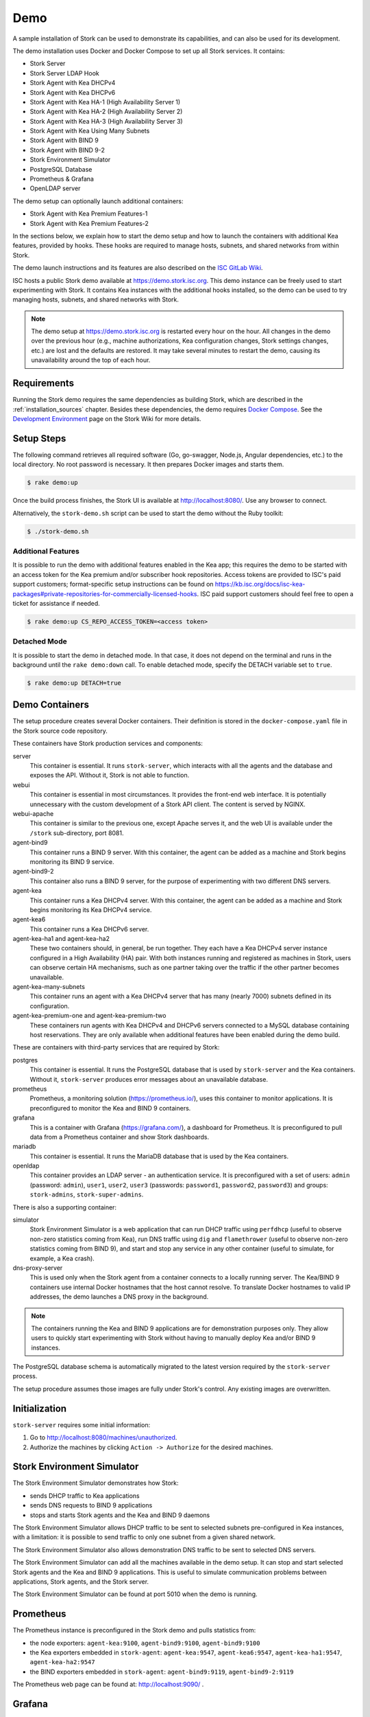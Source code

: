 .. _demo:

Demo
====

A sample installation of Stork can be used to demonstrate its
capabilities, and can also be used for its development.

The demo installation uses Docker and Docker Compose to set up all
Stork services. It contains:

- Stork Server
- Stork Server LDAP Hook
- Stork Agent with Kea DHCPv4
- Stork Agent with Kea DHCPv6
- Stork Agent with Kea HA-1 (High Availability Server 1)
- Stork Agent with Kea HA-2 (High Availability Server 2)
- Stork Agent with Kea HA-3 (High Availability Server 3)
- Stork Agent with Kea Using Many Subnets
- Stork Agent with BIND 9
- Stork Agent with BIND 9-2
- Stork Environment Simulator
- PostgreSQL Database
- Prometheus & Grafana
- OpenLDAP server

The demo setup can optionally launch additional containers:

- Stork Agent with Kea Premium Features-1
- Stork Agent with Kea Premium Features-2

In the sections below, we explain how to start the demo setup
and how to launch the containers with additional Kea features, provided by hooks.
These hooks are required to manage hosts, subnets, and shared networks from within Stork.

The demo launch instructions and its features are also described on the
`ISC GitLab Wiki <https://gitlab.isc.org/isc-projects/stork/-/wikis/Demo>`_.

ISC hosts a public Stork demo available at https://demo.stork.isc.org. This demo
instance can be freely used to start experimenting with Stork. It contains Kea instances
with the additional hooks installed, so the demo can be used to try managing hosts, subnets, and shared
networks with Stork.

.. note::

   The demo setup at https://demo.stork.isc.org is restarted every hour on the hour.
   All changes in the demo over the previous hour (e.g., machine authorizations,
   Kea configuration changes, Stork settings changes, etc.) are lost and the defaults
   are restored. It may take several minutes to restart the demo, causing its
   unavailability around the top of each hour.

Requirements
------------

Running the Stork demo requires the same dependencies as building
Stork, which are described in the :ref:`installation_sources` chapter.
Besides these dependencies, the demo requires
`Docker Compose <https://docs.docker.com/compose/>`_. See the `Development Environment
<https://gitlab.isc.org/isc-projects/stork/-/wikis/Processes/development-Environment>`_
page on the Stork Wiki for more details.

Setup Steps
-----------

The following command retrieves all required software (Go, go-swagger,
Node.js, Angular dependencies, etc.) to the local directory. No root
password is necessary. It then prepares Docker images and starts them.

.. code-block:: console

   $ rake demo:up

Once the build process finishes, the Stork UI is available at
http://localhost:8080/. Use any browser to connect.

Alternatively, the ``stork-demo.sh`` script can be used to start the demo without
the Ruby toolkit:

.. code-block:: console

   $ ./stork-demo.sh

Additional Features
~~~~~~~~~~~~~~~~~~~

It is possible to run the demo with additional features enabled in the Kea
app; this requires the demo to be started with an access token for the Kea premium
and/or subscriber hook repositories. Access tokens are provided to ISC's paid support customers;
format-specific setup instructions can be found on
https://kb.isc.org/docs/isc-kea-packages#private-repositories-for-commercially-licensed-hooks. ISC paid support
customers should feel free to open a ticket for assistance if needed.

.. code-block:: console

   $ rake demo:up CS_REPO_ACCESS_TOKEN=<access token>

Detached Mode
~~~~~~~~~~~~~

It is possible to start the demo in detached mode. In that case, it
does not depend on the terminal and runs in the background until the
``rake demo:down`` call. To enable detached mode, specify the
DETACH variable set to ``true``.

.. code-block:: console

   $ rake demo:up DETACH=true

Demo Containers
---------------

The setup procedure creates several Docker containers. Their definition
is stored in the ``docker-compose.yaml`` file in the Stork source code repository.

These containers have Stork production services and components:

server
   This container is essential. It runs ``stork-server``,
   which interacts with all the agents and the database and exposes the
   API. Without it, Stork is not able to function.
webui
   This container is essential in most circumstances. It
   provides the front-end web interface. It is potentially unnecessary with
   the custom development of a Stork API client. The content is served by NGINX.
webui-apache
   This container is similar to the previous one, except Apache serves it, and
   the web UI is available under the ``/stork`` sub-directory, port 8081.
agent-bind9
   This container runs a BIND 9 server. With this container, the agent
   can be added as a machine and Stork begins monitoring its BIND
   9 service.
agent-bind9-2
   This container also runs a BIND 9 server, for the purpose of
   experimenting with two different DNS servers.
agent-kea
   This container runs a Kea DHCPv4 server. With this container, the
   agent can be added as a machine and Stork begins monitoring its
   Kea DHCPv4 service.
agent-kea6
   This container runs a Kea DHCPv6 server.
agent-kea-ha1 and agent-kea-ha2
   These two containers should, in general, be run together. They each
   have a Kea DHCPv4 server instance configured in a High Availability (HA) pair. With
   both instances running and registered as machines in Stork, users can observe
   certain HA mechanisms, such as one partner taking over the traffic if the
   other partner becomes unavailable.
agent-kea-many-subnets
   This container runs an agent with a Kea DHCPv4 server that has many (nearly
   7000) subnets defined in its configuration.
agent-kea-premium-one and agent-kea-premium-two
   These containers run agents with Kea DHCPv4 and DHCPv6 servers connected
   to a MySQL database containing host reservations. They are only available when
   additional features have been enabled during the demo build.

These are containers with third-party services that are required by Stork:

postgres
   This container is essential. It runs the PostgreSQL database that
   is used by ``stork-server`` and the Kea containers. Without it,
   ``stork-server`` produces error messages about an unavailable database.
prometheus
   Prometheus, a monitoring solution (https://prometheus.io/), uses this
   container to monitor applications. It is preconfigured
   to monitor the Kea and BIND 9 containers.
grafana
   This is a container with Grafana (https://grafana.com/), a
   dashboard for Prometheus. It is preconfigured to pull data from a
   Prometheus container and show Stork dashboards.
mariadb
   This container is essential. It runs the MariaDB database that
   is used by the Kea containers.
openldap
   This container provides an LDAP server - an authentication service. It is
   preconfigured with a set of users: ``admin`` (password: ``admin``),
   ``user1``, ``user2``, ``user3`` (passwords: ``password1``, ``password2``, 
   ``password3``) and groups: ``stork-admins``, ``stork-super-admins``.

There is also a supporting container:

simulator
   Stork Environment Simulator is a web application that can run DHCP
   traffic using ``perfdhcp`` (useful to observe non-zero statistics
   coming from Kea), run DNS traffic using ``dig`` and ``flamethrower``
   (useful to observe non-zero statistics coming from BIND 9), and
   start and stop any service in any other container (useful to
   simulate, for example, a Kea crash).
dns-proxy-server
   This is used only when the Stork agent from a container connects to a locally running
   server. The Kea/BIND 9 containers use internal Docker hostnames that the host
   cannot resolve. To translate Docker hostnames to valid IP addresses, the demo
   launches a DNS proxy in the background.

.. note::

   The containers running the Kea and BIND 9 applications are for demonstration
   purposes only. They allow users to quickly start experimenting with
   Stork without having to manually deploy Kea and/or BIND 9
   instances.

The PostgreSQL database schema is automatically migrated to the latest
version required by the ``stork-server`` process.

The setup procedure assumes those images are fully under Stork's
control. Any existing images are overwritten.

Initialization
--------------

``stork-server`` requires some initial information:

#. Go to http://localhost:8080/machines/unauthorized.
#. Authorize the machines by clicking ``Action -> Authorize`` for the desired machines.

Stork Environment Simulator
---------------------------

The Stork Environment Simulator demonstrates how Stork:

- sends DHCP traffic to Kea applications
- sends DNS requests to BIND 9 applications
- stops and starts Stork agents and the Kea and BIND 9 daemons

The Stork Environment Simulator allows DHCP traffic to be sent to selected
subnets pre-configured in Kea instances, with a limitation: it is
possible to send traffic to only one subnet from a given shared
network.

The Stork Environment Simulator also allows demonstration DNS traffic to
be sent to selected DNS servers.

The Stork Environment Simulator can add all the machines available in the
demo setup. It can stop and start selected Stork agents and the Kea and
BIND 9 applications. This is useful to simulate communication problems
between applications, Stork agents, and the Stork server.

The Stork Environment Simulator can be found at port 5010 when the demo is
running.

Prometheus
----------

The Prometheus instance is preconfigured in the Stork demo and pulls statistics from:

- the node exporters: ``agent-kea:9100``, ``agent-bind9:9100``, ``agent-bind9:9100``
- the Kea exporters embedded in ``stork-agent``: ``agent-kea:9547``,
  ``agent-kea6:9547``, ``agent-kea-ha1:9547``, ``agent-kea-ha2:9547``
- the BIND exporters embedded in ``stork-agent``: ``agent-bind9:9119``,
  ``agent-bind9-2:9119``

The Prometheus web page can be found at: http://localhost:9090/ .

Grafana
-------

The Grafana instance is also preconfigured in the Stork demo. It pulls data from
Prometheus and loads dashboards from the Stork repository, in the
Grafana folder.

The Grafana web page can be found at: http://localhost:3000/ .

Login Page Welcome Message
--------------------------

The :ref:`configuring-deployment-specific-views` section describes how to set up
a custom welcome message on the login page. These instructions can be adapted
to deploy a welcome message in the Stork server demo container, but the
copied HTML file is automatically removed from the container when the demo is
restarted each hour. Therefore, a better approach is to create the ``login-page-welcome.html``
file in the Stork source tree (i.e., ``webui/src/assets/static-page-content/login-page-welcome.html``).
This file will be automatically copied to the Stork server container when the
demo is started.
